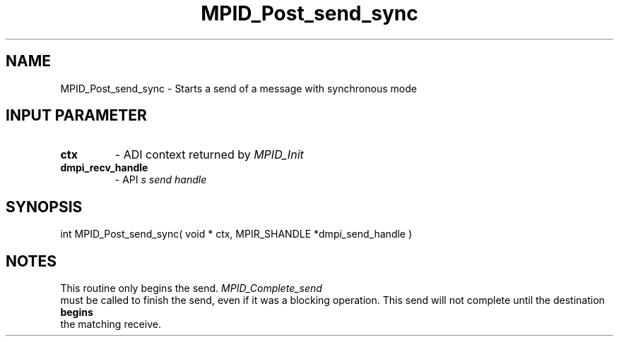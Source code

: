 .TH MPID_Post_send_sync 5 "8/23/1995" " " "ADI"
.SH NAME
MPID_Post_send_sync \- Starts a send of a message with synchronous mode

.SH INPUT PARAMETER
.PD 0
.TP
.B ctx 
- ADI context returned by 
.I MPID_Init

.PD 1
.PD 0
.TP
.B dmpi_recv_handle 
- API
.I 
s send handle
.PD 1

.SH SYNOPSIS
.nf
int MPID_Post_send_sync( void * ctx, MPIR_SHANDLE *dmpi_send_handle )
.fi

.SH NOTES
This routine only begins the send.  
.I MPID_Complete_send
 must be called
to finish the send, even if it was a blocking operation.  This send
will not complete until the destination 
.B begins
 the matching receive.
